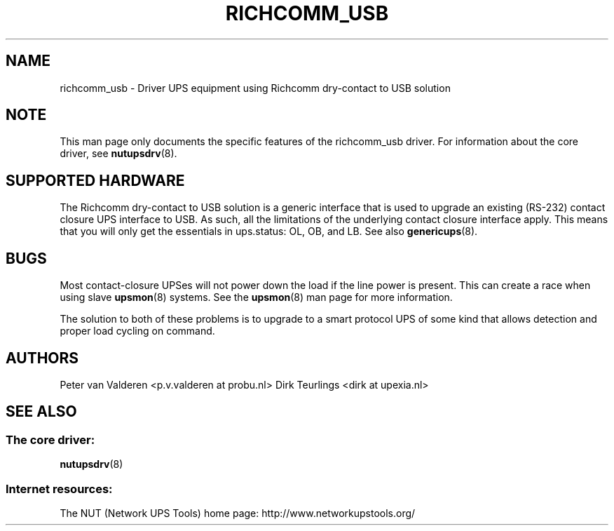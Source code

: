 .TH RICHCOMM_USB 8 "Sat Dec 27 2008" "" "Network UPS Tools (NUT)"
.SH NAME
richcomm_usb \- Driver UPS equipment using Richcomm dry\(hycontact to USB
solution

.SH NOTE
This man page only documents the specific features of the richcomm_usb 
driver.  For information about the core driver, see \fBnutupsdrv\fR(8).

.SH SUPPORTED HARDWARE
The Richcomm dry\(hycontact to USB solution is a generic interface that is
used to upgrade an existing (RS-232) contact closure UPS interface to USB.
As such, all the limitations of the underlying contact closure interface
apply.  This means that you will only get the essentials in ups.status: OL,
OB, and LB.  See also \fBgenericups\fR(8).

.SH BUGS
Most contact\(hyclosure UPSes will not power down the load if the line power 
is present.  This can create a race when using slave \fBupsmon\fR(8) 
systems.  See the \fBupsmon\fR(8) man page for more information.

The solution to both of these problems is to upgrade to a smart protocol 
UPS of some kind that allows detection and proper load cycling on command.

.SH AUTHORS
Peter van Valderen <p.v.valderen at probu.nl>
Dirk Teurlings <dirk at upexia.nl>

.SH SEE ALSO

.SS The core driver:
\fBnutupsdrv\fR(8)

.SS Internet resources:
The NUT (Network UPS Tools) home page: http://www.networkupstools.org/
